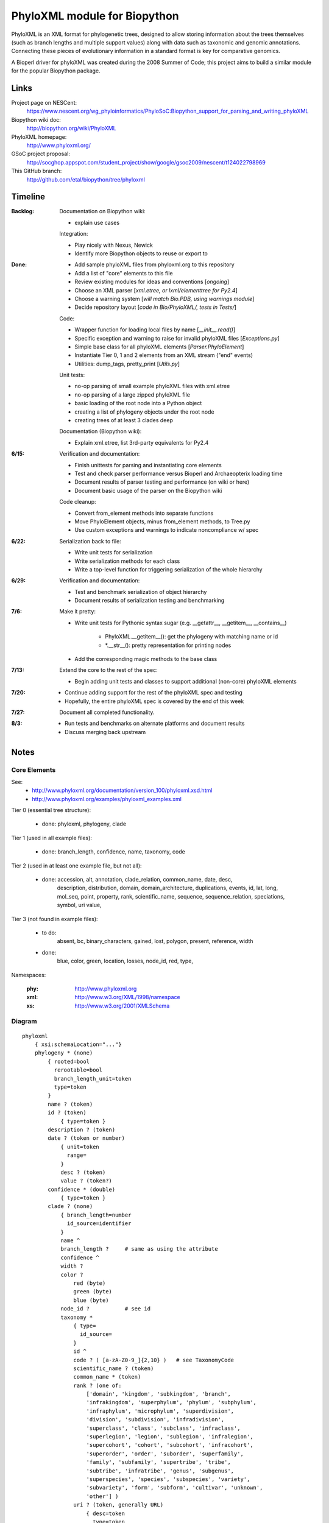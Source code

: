 +++++++++++++++++++++++++++++
PhyloXML module for Biopython
+++++++++++++++++++++++++++++

PhyloXML is an XML format for phylogenetic trees, designed to allow storing
information about the trees themselves (such as branch lengths and multiple
support values) along with data such as taxonomic and genomic annotations.
Connecting these pieces of evolutionary information in a standard format is key
for comparative genomics.

A Bioperl driver for phyloXML was created during the 2008 Summer of Code; this
project aims to build a similar module for the popular Biopython package.


Links
=====

Project page on NESCent:
    https://www.nescent.org/wg_phyloinformatics/PhyloSoC:Biopython_support_for_parsing_and_writing_phyloXML

Biopython wiki doc:
    http://biopython.org/wiki/PhyloXML

PhyloXML homepage:
    http://www.phyloxml.org/

GSoC project proposal:
    http://socghop.appspot.com/student_project/show/google/gsoc2009/nescent/t124022798969

This GitHub branch:
    http://github.com/etal/biopython/tree/phyloxml


Timeline
========

:Backlog:
    Documentation on Biopython wiki:

    - explain use cases

    Integration:

    - Play nicely with Nexus, Newick
    - Identify more Biopython objects to reuse or export to

:Done:
    - Add sample phyloXML files from phyloxml.org to this repository
    - Add a list of "core" elements to this file
    - Review existing modules for ideas and conventions [*ongoing*]
    - Choose an XML parser [*xml.etree, or lxml/elementtree for Py2.4*]
    - Choose a warning system [*will match Bio.PDB, using warnings module*]
    - Decide repository layout [*code in Bio/PhyloXML/, tests in Tests/*]

    Code:

    - Wrapper function for loading local files by name [*__init__.read()*]
    - Specific exception and warning to raise for invalid phyloXML files
      [*Exceptions.py*]
    - Simple base class for all phyloXML elements [*Parser.PhyloElement*]
    - Instantiate Tier 0, 1 and 2 elements from an XML stream ("end" events)
    - Utilities: dump_tags, pretty_print [*Utils.py*]

    Unit tests:

    - no-op parsing of small example phyloXML files with xml.etree
    - no-op parsing of a large zipped phyloXML file
    - basic loading of the root node into a Python object
    - creating a list of phylogeny objects under the root node
    - creating trees of at least 3 clades deep

    Documentation (Biopython wiki):

    - Explain xml.etree, list 3rd-party equivalents for Py2.4

:6/15:
    Verification and documentation:

    - Finish unittests for parsing and instantiating core elements
    - Test and check parser performance versus Bioperl and Archaeopterix loading
      time
    - Document results of parser testing and performance (on wiki or here)
    - Document basic usage of the parser on the Biopython wiki

    Code cleanup:

    - Convert from_element methods into separate functions
    - Move PhyloElement objects, minus from_element methods, to Tree.py
    - Use custom exceptions and warnings to indicate noncompliance w/ spec

:6/22:
    Serialization back to file:

    - Write unit tests for serialization
    - Write serialization methods for each class
    - Write a top-level function for triggering serialization of the whole
      hierarchy

:6/29:
    Verification and documentation:

    - Test and benchmark serialization of object hierarchy
    - Document results of serialization testing and benchmarking

:7/6:
    Make it pretty:

    - Write unit tests for Pythonic syntax sugar (e.g. __getattr__, __getitem__,
      __contains__)

        - PhyloXML.__getitem__(): get the phylogeny with matching name or id
        - \*.__str__(): pretty representation for printing nodes

    - Add the corresponding magic methods to the base class

:7/13:
    Extend the core to the rest of the spec:

    - Begin adding unit tests and classes to support additional (non-core)
      phyloXML elements

:7/20:
    - Continue adding support for the rest of the phyloXML spec and testing
    - Hopefully, the entire phyloXML spec is covered by the end of this week

:7/27:
    Document all completed functionality.

:8/3:
    - Run tests and benchmarks on alternate platforms and document results
    - Discuss merging back upstream


Notes
=====

Core Elements
-------------

See:
    * http://www.phyloxml.org/documentation/version_100/phyloxml.xsd.html
    * http://www.phyloxml.org/examples/phyloxml_examples.xml

Tier 0 (essential tree structure):

    - done: phyloxml, phylogeny, clade

Tier 1 (used in all example files):

    - done: branch_length, confidence, name, taxonomy, code

Tier 2 (used in at least one example file, but not all):

    - done: accession, alt, annotation, clade_relation, common_name, date, desc,
        description, distribution, domain, domain_architecture, duplications,
        events, id, lat, long, mol_seq, point, property, rank, scientific_name,
        sequence, sequence_relation, speciations, symbol, uri value,

Tier 3 (not found in example files):

    - to do:
        absent, 
        bc, 
        binary_characters,
        gained,
        lost,
        polygon,
        present,
        reference,
        width

    - done:
        blue,
        color,
        green,
        location,
        losses,
        node_id,
        red,
        type,

Namespaces:

    :phy:   http://www.phyloxml.org
    :xml:   http://www.w3.org/XML/1998/namespace
    :xs:    http://www.w3.org/2001/XMLSchema


Diagram
-------

::

    phyloxml
        { xsi:schemaLocation="..."}
        phylogeny * (none)
            { rooted=bool
              rerootable=bool
              branch_length_unit=token
              type=token
            }
            name ? (token)
            id ? (token)
                { type=token }
            description ? (token)
            date ? (token or number)
                { unit=token
                  range=
                }
                desc ? (token)
                value ? (token?)
            confidence * (double)
                { type=token }
            clade ? (none)
                { branch_length=number
                  id_source=identifier
                }
                name ^
                branch_length ?     # same as using the attribute
                confidence ^
                width ?
                color ?
                    red (byte)
                    green (byte)
                    blue (byte)
                node_id ?           # see id
                taxonomy *
                    { type=
                      id_source=
                    }
                    id ^
                    code ? ( [a-zA-Z0-9_]{2,10} )   # see TaxonomyCode
                    scientific_name ? (token)
                    common_name * (token)
                    rank ? (one of:
                        ['domain', 'kingdom', 'subkingdom', 'branch',
                        'infrakingdom', 'superphylum', 'phylum', 'subphylum',
                        'infraphylum', 'microphylum', 'superdivision',
                        'division', 'subdivision', 'infradivision',
                        'superclass', 'class', 'subclass', 'infraclass',
                        'superlegion', 'legion', 'sublegion', 'infralegion',
                        'supercohort', 'cohort', 'subcohort', 'infracohort',
                        'superorder', 'order', 'suborder', 'superfamily',
                        'family', 'subfamily', 'supertribe', 'tribe',
                        'subtribe', 'infratribe', 'genus', 'subgenus',
                        'superspecies', 'species', 'subspecies', 'variety',
                        'subvariety', 'form', 'subform', 'cultivar', 'unknown',
                        'other'] )
                    uri ? (token, generally URL)
                        { desc=token
                          type=token
                        }
                    OTHER *
                sequence *
                    { type=token
                      id_source=token
                      id_ref=identifier
                    }
                    symbol ? ( \S{1,10} )
                    accession ? (token)
                        { source=token }
                    name ^
                    location ?
                    mol_seq ? ( [a-zA-Z\.\-\?\*_]+ )
                    uri ^
                    annotation +
                        { ref=[a-zA-Z0-9_]+:[a-zA-Z0-9_\.\-\s]+
                          source=token
                          evidence=
                          type=
                        }
                        desc ^
                        confidence ^
                        property * (none)
                            { ref=^
                              unit=a-zA-Z0-9_]+:[a-zA-Z0-9_\.\-\s]+
                              datatype=
                                ['xsd:string', 'xsd:boolean', 'xsd:decimal',
                                'xsd:float', 'xsd:double', 'xsd:duration',
                                'xsd:dateTime', 'xsd:time', 'xsd:date',
                                'xsd:gYearMonth', 'xsd:gYear', 'xsd:gMonthDay',
                                'xsd:gDay', 'xsd:gMonth', 'xsd:hexBinary',
                                'xsd:base64Binary', 'xsd:anyURI',
                                'xsd:normalizedString', 'xsd:token',
                                'xsd:integer', 'xsd:nonPositiveInteger',
                                'xsd:negativeInteger', 'xsd:long', 'xsd:int',
                                'xsd:short', 'xsd:byte',
                                'xsd:nonNegativeInteger', 'xsd:unsignedLong',
                                'xsd:unsignedInt', 'xsd:unsignedShort',
                                'xsd:unsignedByte', 'xsd:positiveInteger']
                              applies_to=
                                ['phylogeny', 'clade', 'node', 'annotation',
                                'parent_branch', 'other']
                              id_ref=identifier
                            }
                        uri ^
                    domain_architecture ?
                        { length=int }
                        domain + (token)
                            { from=int >0
                              to=int >0
                              confidence=double
                              id=token
                            }
                    OTHER *
                events ?
                    type ? (one of:
                        ['transfer', 'fusion', 'speciation_or_duplication',
                        'other', 'mixed', 'unassigned'] )   # see EventType
                    duplications ?
                    speciations ?
                    losses ?
                    confidence ^
                binary_characters ? (none)
                    { type=
                      gained_count=
                      lost_count=
                      present_count=
                      absent_count=
                    }
                    gained ?            # see BinaryCharacterList for these
                        bc + (token)
                    lost ?
                    present ?
                    absent ?
                distribution * (none)
                    desc ^
                    point * (none)
                        { geodetic_datum="WGS84" }
                        lat (double)
                        long (double)
                        alt ? (int?)
                    polygon * (none)    # list of at least 3 points
                        point {3,} ^
                date ^
                reference * (none)
                    { doi=[a-zA-Z0-9_\.]+/[a-zA-Z0-9_\.]+ }
                    desc ^
                property ^
                clade ^
            clade_relation * (none)
                { id_ref_0=identifier
                  id_ref_1=identifier
                  distance=
                  type=token
                }
                confidence ^
            sequence_relation *
                { id_ref_0=identifier
                  id_ref_1=identifier
                  distance=
                  type=SequenceRelationType
                }
                confidence ^
            property ^
            OTHER *
        NOT *                       # arbitrary elements from other namespaces

